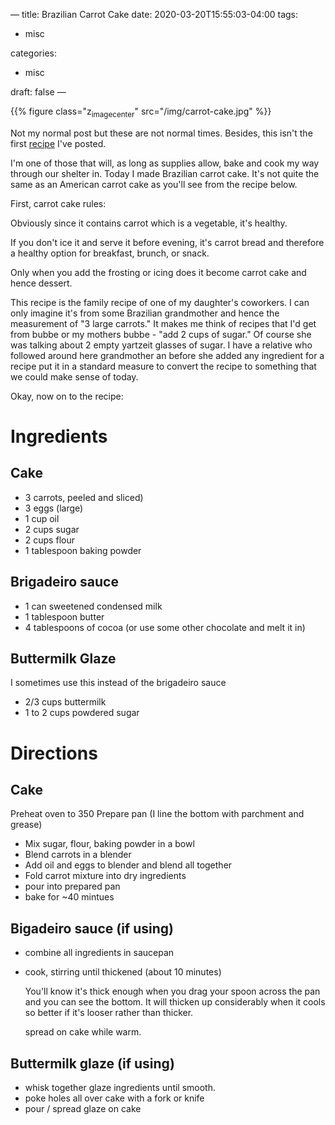 ---
title: Brazilian Carrot Cake
date: 2020-03-20T15:55:03-04:00
tags: 
- misc
categories: 
- misc
draft: false
---

{{% figure class="z_image_center" src="/img/carrot-cake.jpg" %}}

Not my normal post but these are not normal times. Besides, this isn't
the first [[https://cestlaz.github.io/posts/2010-05-02-flatbreads.html/][recipe]] I've posted. 

I'm one of those that will, as long as supplies allow, bake and cook
my way through our shelter in. Today I made Brazilian carrot
cake. It's not quite the same as an American carrot cake as you'll see
from the recipe below. 

First, carrot cake rules:


Obviously since it contains carrot which is a vegetable, it's healthy.

If you don't ice it and serve it before evening, it's carrot bread and
therefore a healthy option for breakfast, brunch, or snack.

Only when you add the frosting or icing does it become carrot cake and
hence dessert. 

This recipe is the family recipe of one of my daughter's coworkers. I
can only imagine it's from some Brazilian grandmother and hence the
measurement of "3 large carrots." It makes me think of recipes that
I'd get from bubbe or my mothers bubbe - "add 2 cups of sugar." Of
course she was talking about 2 empty yartzeit glasses of sugar. I have
a relative who followed around here grandmother an before she added
any ingredient for a recipe put it in a standard measure to 
convert the recipe to something that we could make sense of today.

Okay, now on to the recipe:

* Ingredients
** Cake

- 3 carrots, peeled and sliced)
- 3 eggs (large)
- 1 cup oil
- 2 cups sugar
- 2 cups flour
- 1 tablespoon baking powder

** Brigadeiro sauce

- 1 can sweetened condensed milk
- 1 tablespoon butter
- 4 tablespoons of cocoa (or use some other chocolate and melt it in)

** Buttermilk Glaze

I sometimes use this instead of the brigadeiro sauce
- 2/3 cups buttermilk
- 1 to 2 cups powdered sugar

* Directions
** Cake

Preheat oven to 350
Prepare pan (I line the bottom with parchment and grease)

- Mix sugar, flour, baking powder in a bowl
- Blend carrots in a blender
- Add oil and eggs to blender and blend all together
- Fold carrot mixture into dry ingredients
- pour into prepared pan
- bake for ~40 mintues

** Bigadeiro sauce (if using) 

- combine all ingredients in saucepan
- cook, stirring until thickened (about 10 minutes) 

  You'll know it's thick enough when you drag your spoon across the
  pan and you can see the bottom. It will thicken up considerably when
  it cools so better if it's looser rather than thicker.

  spread on cake while warm.

** Buttermilk glaze (if using)

- whisk together glaze ingredients until smooth.
- poke holes all over cake with a fork or knife
- pour / spread glaze on cake

